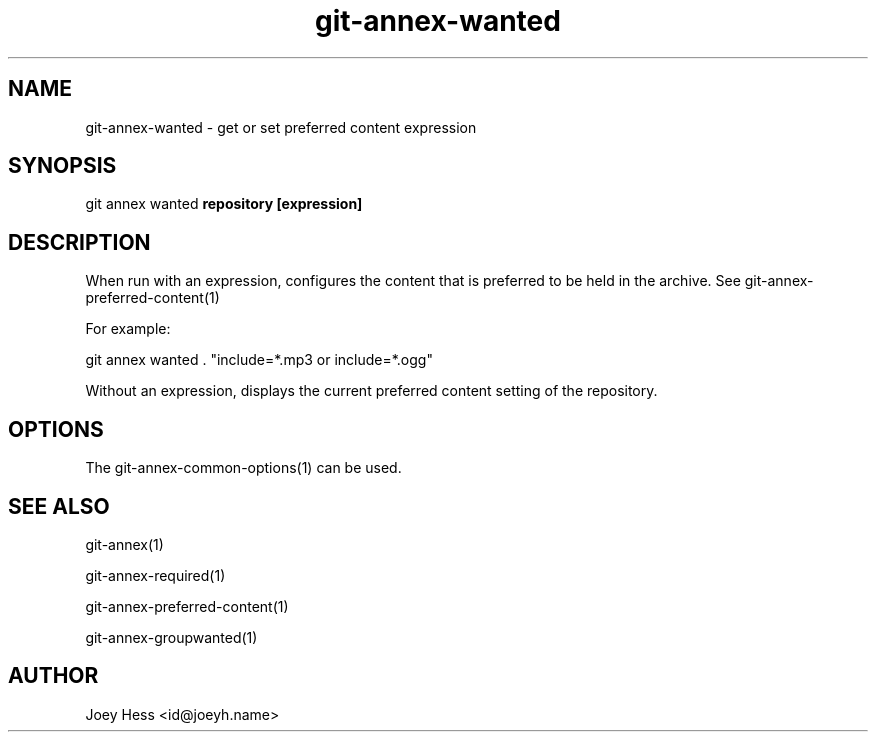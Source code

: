 .TH git-annex-wanted 1
.SH NAME
git-annex-wanted \- get or set preferred content expression
.PP
.SH SYNOPSIS
git annex wanted \fBrepository [expression]\fP
.PP
.SH DESCRIPTION
When run with an expression, configures the content that is preferred
to be held in the archive. See git-annex\-preferred\-content(1)
.PP
For example:
.PP
 git annex wanted . "include=*.mp3 or include=*.ogg"
.PP
Without an expression, displays the current preferred content setting
of the repository.
.PP
.SH OPTIONS
.IP "The git-annex\-common\-options(1) can be used."
.IP
.SH SEE ALSO
git-annex(1)
.PP
git-annex\-required(1)
.PP
git-annex\-preferred\-content(1)
.PP
git-annex\-groupwanted(1)
.PP
.SH AUTHOR
Joey Hess <id@joeyh.name>
.PP
.PP

